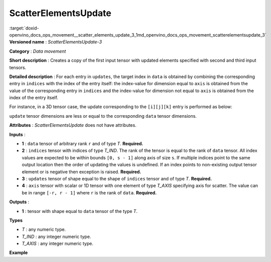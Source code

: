 .. index:: pair: page; ScatterElementsUpdate
.. _doxid-openvino_docs_ops_movement__scatter_elements_update_3:


ScatterElementsUpdate
=====================

:target:`doxid-openvino_docs_ops_movement__scatter_elements_update_3_1md_openvino_docs_ops_movement_scatterelementsupdate_3` **Versioned name** : *ScatterElementsUpdate-3*

**Category** : *Data movement*

**Short description** : Creates a copy of the first input tensor with updated elements specified with second and third input tensors.

**Detailed description** : For each entry in ``updates``, the target index in ``data`` is obtained by combining the corresponding entry in ``indices`` with the index of the entry itself: the index-value for dimension equal to ``axis`` is obtained from the value of the corresponding entry in ``indices`` and the index-value for dimension not equal to ``axis`` is obtained from the index of the entry itself.

For instance, in a 3D tensor case, the update corresponding to the ``[i][j][k]`` entry is performed as below:

.. ref-code-block:: cpp

	output[indices[i][j][k]][j][k] = updates[i][j][k] if axis = 0,
	output[i][indices[i][j][k]][k] = updates[i][j][k] if axis = 1,
	output[i][j][indices[i][j][k]] = updates[i][j][k] if axis = 2

``update`` tensor dimensions are less or equal to the corresponding ``data`` tensor dimensions.

**Attributes** : *ScatterElementsUpdate* does not have attributes.

**Inputs** :

* **1** : ``data`` tensor of arbitrary rank ``r`` and of type *T*. **Required.**

* **2** : ``indices`` tensor with indices of type *T_IND*. The rank of the tensor is equal to the rank of ``data`` tensor. All index values are expected to be within bounds ``[0, s - 1]`` along axis of size ``s``. If multiple indices point to the same output location then the order of updating the values is undefined. If an index points to non-existing output tensor element or is negative then exception is raised. **Required.**

* **3** : ``updates`` tensor of shape equal to the shape of ``indices`` tensor and of type *T*. **Required.**

* **4** : ``axis`` tensor with scalar or 1D tensor with one element of type *T_AXIS* specifying axis for scatter. The value can be in range ``[-r, r - 1]`` where ``r`` is the rank of ``data``. **Required.**

**Outputs** :

* **1** : tensor with shape equal to ``data`` tensor of the type *T*.

**Types**

* *T* : any numeric type.

* *T_IND* : any integer numeric type.

* *T_AXIS* : any integer numeric type.

**Example**

.. ref-code-block:: cpp

	<layer ... type="ScatterElementsUpdate">
	    <input>
	        <port id="0">
	            <dim>1000</dim>
	            <dim>256</dim>
	            <dim>7</dim>
	            <dim>7</dim>
	        </port>
	        <port id="1">
	            <dim>125</dim>
	            <dim>20</dim>
	            <dim>7</dim>
	            <dim>6</dim>
	        </port>
	        <port id="2">
	            <dim>125</dim>
	            <dim>20</dim>
	            <dim>7</dim>
	            <dim>6</dim>
	        </port>
	        <port id="3">     <!-- value [0] -->
	            <dim>1</dim>
	        </port>
	    </input>
	    <output>
	        <port id="4" precision="FP32">
	            <dim>1000</dim>
	            <dim>256</dim>
	            <dim>7</dim>
	            <dim>7</dim>
	        </port>
	    </output>
	</layer>

